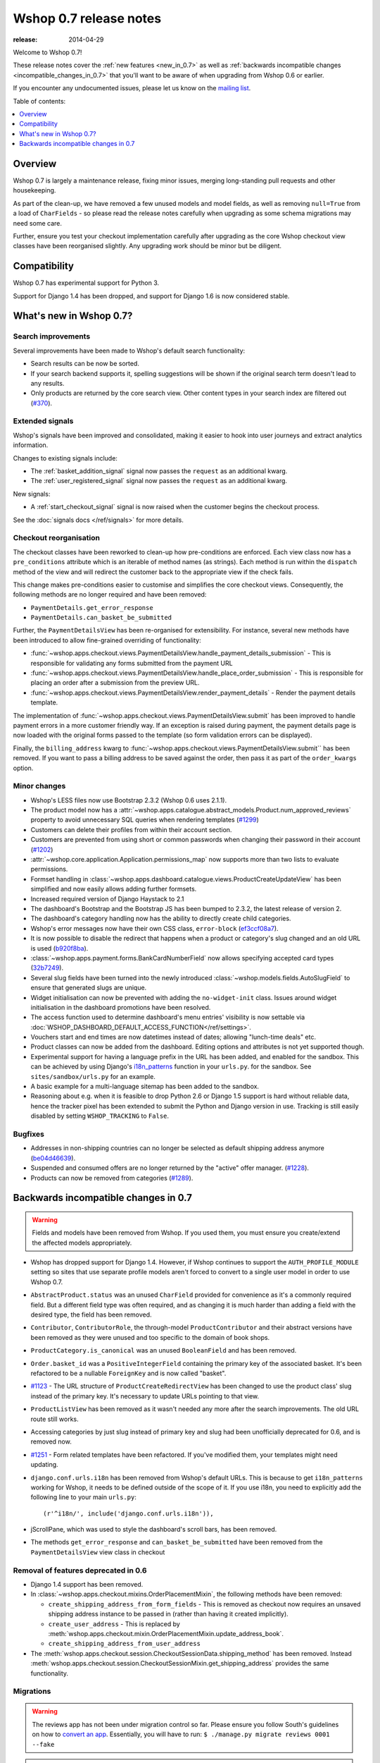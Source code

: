 =======================
Wshop 0.7 release notes
=======================

:release: 2014-04-29

Welcome to Wshop 0.7!

These release notes cover the :ref:`new features <new_in_0.7>` as well as
:ref:`backwards incompatible changes <incompatible_changes_in_0.7>` that you'll want to be aware of when
upgrading from Wshop 0.6 or earlier.  

If you encounter any undocumented issues, please let us know on the `mailing
list`_.

.. _`mailing list`: https://groups.google.com/forum/?fromgroups#!forum/wshop-core

Table of contents:

.. contents::
    :local:
    :depth: 1

.. _overview_of_0.7:

Overview
========

Wshop 0.7 is largely a maintenance release, fixing minor issues, merging
long-standing pull requests and other housekeeping. 

As part of the clean-up, we have removed a few unused models and model fields,
as well as removing ``null=True`` from a load of ``CharFields`` - so please read the
release notes carefully when upgrading as some schema migrations may need some
care. 

Further, ensure you test your checkout implementation carefully after upgrading
as the core Wshop checkout view classes have been reorganised slightly.  Any
upgrading work should be minor but be diligent.

.. _compatibility_of_0.7:

Compatibility
=============

Wshop 0.7 has experimental support for Python 3. 

Support for Django 1.4 has been dropped, and support for Django 1.6 is
now considered stable.

.. _new_in_0.7:

What's new in Wshop 0.7?
========================

Search improvements
~~~~~~~~~~~~~~~~~~~

Several improvements have been made to Wshop's default search functionality:

* Search results can be now be sorted.

* If your search backend supports it, spelling suggestions will be shown if
  the original search term doesn't lead to any results.

* Only products are returned by the core search view.  Other content types in
  your search index are filtered out (`#370`_).

.. _`#370`: https://github.com/vituocgia/wshop-core/issues/370

Extended signals
~~~~~~~~~~~~~~~~

Wshop's signals have been improved and consolidated, making it easier to hook
into user journeys and extract analytics information.

Changes to existing signals include:

- The :ref:`basket_addition_signal` signal now passes the ``request`` as an additional
  kwarg.

- The :ref:`user_registered_signal` signal now passes the ``request`` as an additional
  kwarg.

New signals:

- A :ref:`start_checkout_signal` signal is now raised when the customer begins the
  checkout process.

See the :doc:`signals docs </ref/signals>` for more details.

Checkout reorganisation
~~~~~~~~~~~~~~~~~~~~~~~

The checkout classes have been reworked to clean-up how pre-conditions are
enforced. Each view class now has a ``pre_conditions`` attribute which is an
iterable of method names (as strings). Each method is run within the
``dispatch`` method of the view and will redirect the customer back to the
appropriate view if the check fails. 

This change makes pre-conditions easier to customise and simplifies the core
checkout views.  Consequently, the following methods are no longer required and
have been removed:

* ``PaymentDetails.get_error_response``
* ``PaymentDetails.can_basket_be_submitted``

Further, the ``PaymentDetailsView`` has been re-organised for extensibility.
For instance, several new methods have been introduced to allow
fine-grained overriding of functionality:

* :func:`~wshop.apps.checkout.views.PaymentDetailsView.handle_payment_details_submission` - 
  This is responsible for validating any forms submitted from the payment
  URL 

* :func:`~wshop.apps.checkout.views.PaymentDetailsView.handle_place_order_submission` - 
  This is responsible for placing an order after a submission from the preview
  URL.

* :func:`~wshop.apps.checkout.views.PaymentDetailsView.render_payment_details` - 
  Render the payment details template.

The implementation of 
:func:`~wshop.apps.checkout.views.PaymentDetailsView.submit` has been improved
to handle payment errors in a more customer friendly way.  If an exception is
raised during payment, the payment details page is now loaded with the
original forms passed to the template (so form validation errors can be displayed).

Finally, the ``billing_address`` kwarg to
:func:`~wshop.apps.checkout.views.PaymentDetailsView.submit`` has been removed.
If you want to pass a billing address to be saved against the order, then pass
it as part of the ``order_kwargs`` option.

.. _minor_changes_in_0.7:

Minor changes
~~~~~~~~~~~~~

* Wshop's LESS files now use Bootstrap 2.3.2 (Wshop 0.6 uses 2.1.1).

* The product model now has a 
  :attr:`~wshop.apps.catalogue.abstract_models.Product.num_approved_reviews`
  property to avoid unnecessary SQL queries when rendering templates (`#1299`_)

* Customers can delete their profiles from within their account section.

* Customers are prevented from using short or common passwords when changing
  their password in their account (`#1202`_)

* :attr:`~wshop.core.application.Application.permissions_map` now supports more than two
  lists to evaluate permissions.

* Formset handling in
  :class:`~wshop.apps.dashboard.catalogue.views.ProductCreateUpdateView` has
  been simplified and now easily allows adding further formsets.

* Increased required version of Django Haystack to 2.1

* The dashboard's Bootstrap and the Bootstrap JS has been bumped to 2.3.2, the
  latest release of version 2.

* The dashboard's category handling now has the ability to directly create
  child categories.

* Wshop's error messages now have their own CSS class, ``error-block``
  (`ef3ccf08a7`_).

* It is now possible to disable the redirect that happens when a product or
  category's slug changed and an old URL is used (`b920f8ba`_).

* :class:`~wshop.apps.payment.forms.BankCardNumberField` now allows specifying
  accepted card types (`32b7249`_).

* Several slug fields have been turned into the newly introduced
  :class:`~wshop.models.fields.AutoSlugField` to ensure that generated slugs
  are unique.

* Widget initialisation can now be prevented with adding the ``no-widget-init``
  class. Issues around widget initialisation in the dashboard promotions have
  been resolved.

* The access function used to determine dashboard's menu entries' visibility
  is now settable via
  :doc:`WSHOP_DASHBOARD_DEFAULT_ACCESS_FUNCTION</ref/settings>`.

* Vouchers start and end times are now datetimes instead of dates; allowing
  "lunch-time deals" etc.

* Product classes can now be added from the dashboard. Editing options and
  attributes is not yet supported though.

* Experimental support for having a language prefix in the URL has been added,
  and enabled for the sandbox. This can be achieved by using Django's
  `i18n_patterns`_ function in your ``urls.py``. for the sandbox.
  See ``sites/sandbox/urls.py`` for an example.

* A basic example for a multi-language sitemap has been added to the sandbox.

* Reasoning about e.g. when it is feasible to drop Python 2.6 or Django 1.5
  support is hard without reliable data, hence the tracker pixel has been
  extended to submit the Python and Django version in use.
  Tracking is still easily disabled by setting ``WSHOP_TRACKING`` to ``False``.

.. _`#1202`: https://github.com/vituocgia/wshop-core/pull/1202
.. _`#1299`: https://github.com/vituocgia/wshop-core/pull/1299
.. _`b920f8ba`: https://github.com/vituocgia/wshop-core/commit/b920f8ba288cd2f19bb167db2a012479ba956397
.. _`ef3ccf08a7`: https://github.com/vituocgia/wshop-core/commit/ef3ccf08a707ae1250cdb8d5f2dc6f721d020dc4
.. _`32b7249`: https://github.com/vituocgia/wshop-core/commit/32b7249e44b40cb1b20d01226f77ae6777a20b91
.. _`i18n_patterns`: https://docs.djangoproject.com/en/dev/topics/i18n/translation/#language-prefix-in-url-patterns

Bugfixes
~~~~~~~~

* Addresses in non-shipping countries can no longer be selected as default shipping
  address anymore (`be04d46639`_).

* Suspended and consumed offers are no longer returned by the "active" offer
  manager. (`#1228`_).

* Products can now be removed from categories (`#1289`_).

.. _`#1228`: https://github.com/vituocgia/wshop-core/issues/1228
.. _`#1289`: https://github.com/vituocgia/wshop-core/issues/1289
.. _`be04d46639`: https://github.com/vituocgia/wshop-core/commit/

.. _incompatible_changes_in_0.7:

Backwards incompatible changes in 0.7
=====================================

.. warning::

    Fields and models have been removed from Wshop. If you used them, you must
    ensure you create/extend the affected models appropriately.

* Wshop has dropped support for Django 1.4. However, if Wshop continues to
  support the ``AUTH_PROFILE_MODULE`` setting so sites that use separate
  profile models aren't forced to convert to a single user model in order to
  use Wshop 0.7.

* ``AbstractProduct.status`` was an unused ``CharField`` provided for convenience
  as it's a commonly required field. But a different field type was often
  required, and as changing it is much harder than adding a field with the
  desired type, the field has been removed.

* ``Contributor``, ``ContributorRole``, the through-model ``ProductContributor``
  and their abstract versions have been removed as they were unused and too
  specific to the domain of book shops.

* ``ProductCategory.is_canonical`` was an unused ``BooleanField`` and has been
  removed.

* ``Order.basket_id`` was a ``PositiveIntegerField`` containing the primary key of the
  associated basket. It's been refactored to be a nullable ``ForeignKey`` and
  is now called "basket".

* `#1123`_ - The URL structure of ``ProductCreateRedirectView`` has been changed to use
  the product class' slug instead of the primary key. It's necessary to update
  URLs pointing to that view.

* ``ProductListView`` has been removed as it wasn't needed any more after the
  search improvements. The old URL route still works.

* Accessing categories by just slug instead of primary key and slug had been
  unofficially deprecated for 0.6, and is removed now.

* `#1251`_ - Form related templates have been refactored. If you've modified
  them, your templates might need updating.

* ``django.conf.urls.i18n`` has been removed from Wshop's default URLs. This is
  because to get ``i18n_patterns`` working for Wshop, it needs to be defined
  outside of the scope of it. If you use i18n, you need to explicitly add the
  following line to your main ``urls.py``::

        (r'^i18n/', include('django.conf.urls.i18n')),

* jScrollPane, which was used to style the dashboard's scroll bars, has been
  removed.

* The methods ``get_error_response`` and ``can_basket_be_submitted`` have been
  removed from the ``PaymentDetailsView`` view class in checkout

.. _`#1123`: https://github.com/vituocgia/wshop-core/pull/1123
.. _`#1251`: https://github.com/vituocgia/wshop-core/pull/1251

Removal of features deprecated in 0.6
~~~~~~~~~~~~~~~~~~~~~~~~~~~~~~~~~~~~~

* Django 1.4 support has been removed.

* In :class:`~wshop.apps.checkout.mixins.OrderPlacementMixin`, the following methods
  have been removed:

  - ``create_shipping_address_from_form_fields`` - This is removed as checkout
    now requires an unsaved shipping address instance to be passed in (rather
    than having it created implicitly).
  - ``create_user_address``  - This is replaced by
    :meth:`wshop.apps.checkout.mixin.OrderPlacementMixin.update_address_book`.
  - ``create_shipping_address_from_user_address``

* The :meth:`wshop.apps.checkout.session.CheckoutSessionData.shipping_method`
  has been removed.  Instead
  :meth:`wshop.apps.checkout.session.CheckoutSessionMixin.get_shipping_address`
  provides the same functionality.

Migrations
~~~~~~~~~~

.. warning::

    The reviews app has not been under migration control so far. Please ensure
    you follow South's guidelines on how to `convert an app`_. Essentially,
    you will have to run: ``$ ./manage.py migrate reviews 0001 --fake``

.. warning::

    A lot of Wshop apps have data migrations for CharFields before ``null=True``
    is removed in the following schema migration. If you have extended such an
    app and use your own migrations, then you will need to first convert
    affected ``None``'s to ``''`` yourself; see the data migrations for our
    approach.

.. note::

    Be sure to read the detailed instructions for
    :doc:`handling migrations </topics/upgrading>`.

* Address:

    - ``0008`` - Forgotten migration for ``UserAddress.phone_number``
    - ``0009`` & ``0010`` - Data and schema migration for removing ``null=True`` on ``CharFields``

* Catalogue:

    - ``0014`` - Drops unused ``ProductCategory.is_canonical`` field.
    - ``0015`` - Turns a product's UPC field into a :class:`wshop.models.fields.NullCharField`
    - ``0016`` - ``AutoSlugField`` for ``AbstractProductClass`` and ``AbstractOption``
    - ``0017`` - Removes ``Product.status``, ``Contributor``, ``ContributorRole`` and ``ProductContributor``
    - ``0018`` - Set ``on_delete=models.PROTECT`` on ``Product.product_class``
    - ``0019`` & ``0020`` - Data and schema migration for removing ``null=True`` on ``CharFields``

* Customer:

    - ``0006`` - ``AutoSlugField`` and ``unique=True`` for ``AbstractCommunicationEventType``
    - ``0007`` & ``0008`` - Data and schema migration for removing ``null=True`` on ``CharFields``
    - ``0009`` - Migration caused by ``CommunicationEventType.code`` separator change

* Offer:

    - ``0029`` - ``AutoSlugField`` for ``ConditionalOffer``
    - ``0030`` & ``0031`` - Data and schema migration for removing ``null=True`` on ``CharFields``
    - ``0032`` - Changing ``proxy_class`` fields to ``NullCharField``

* Order:

    - ``0025`` - ``AutoSlugField`` for ``AbstractPaymentEventType`` and AbstractShippingEventType``
    - ``0026`` - Allow ``null=True`` and ``blank=True`` for ``Line.partner_name``
    - ``0027`` & ``0028`` - Data and schema migration for removing ``null=True`` on ``CharFields``

* Partner:

    - ``0011`` - ``AutoSlugField`` for ``AbstractPartner``
    - ``0012`` & ``0013`` - Data and schema migration for removing ``null=True`` on ``CharFields``

* Payment:

    - ``0003`` - ``AutoSlugField`` and ``unique=True`` for ``AbstractSourceType``

* Promotions:

    - ``0004`` & ``0005`` - Data and schema migration for removing ``null=True`` on ``CharFields``

* Shipping:

    - ``0006`` - ``AutoSlugField`` for ``ShippingMethod``

* Reviews:

    - ``0001`` - Initial migration for reviews application. Make sure to follow
      South's guidelines on how to `convert an app`_.
    - ``0002`` & ``0003`` - Data and schema migration for removing ``null=True`` on ``CharFields``

* Voucher:

    - ``0002`` and ``0003`` - Convert ``[start|end]_date`` to
      ``[start|end]_datetime`` (includes data migration).

.. _`convert an app`: https://south.readthedocs.io/en/latest/convertinganapp.html
